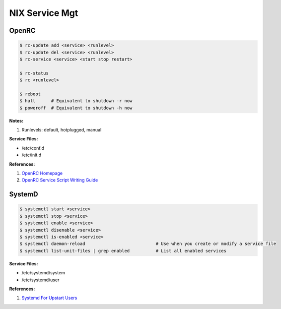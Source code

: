 .. _9uWSdLb04v:

=======================================
NIX Service Mgt
=======================================

OpenRC
=======================================

.. code-block:: console

    $ rc-update add <service> <runlevel>
    $ rc-update del <service> <runlevel>
    $ rc-service <service> <start stop restart>

    $ rc-status
    $ rc <runlevel>

    $ reboot
    $ halt      # Equivalent to shutdown -r now
    $ poweroff  # Equivalent to shutdown -h now


**Notes:**

#. Runlevels: default, hotplugged, manual

**Service Files:**

* /etc/conf.d
* /etc/init.d

**References:**

#. `OpenRC Homepage <https://wiki.gentoo.org/wiki/OpenRC>`_
#. `OpenRC Service Script Writing Guide <https://github.com/OpenRC/openrc/blob/master/service-script-guide.md>`_


SystemD
=======================================

.. code-block:: console

    $ systemctl start <service>
    $ systemctl stop <service>
    $ systemctl enable <service>
    $ systemctl disenable <service>
    $ systemctl is-enabled <service>
    $ systemctl daemon-reload                           # Use when you create or modify a service file
    $ systemctl list-unit-files | grep enabled          # List all enabled services


**Service Files:**

* /etc/systemd/system
* /etc/systemd/user

**References:**

#. `Systemd For Upstart Users <https://wiki.ubuntu.com/SystemdForUpstartUsers>`_
